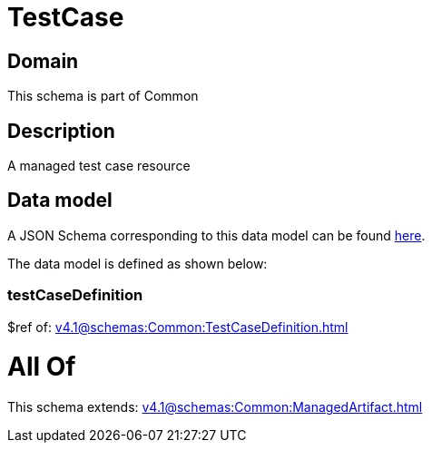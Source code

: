 = TestCase

[#domain]
== Domain

This schema is part of Common

[#description]
== Description

A managed test case resource


[#data_model]
== Data model

A JSON Schema corresponding to this data model can be found https://tmforum.org[here].

The data model is defined as shown below:


=== testCaseDefinition
$ref of: xref:v4.1@schemas:Common:TestCaseDefinition.adoc[]


= All Of 
This schema extends: xref:v4.1@schemas:Common:ManagedArtifact.adoc[]
